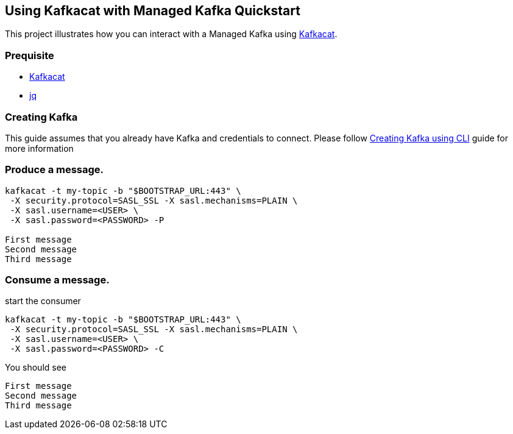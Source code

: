 == Using Kafkacat with Managed Kafka Quickstart

This project illustrates how you can interact with a Managed Kafka using
https://github.com/edenhill/kafkacat[Kafkacat].

=== Prequisite

* https://github.com/edenhill/kafkacat[Kafkacat]
* https://stedolan.github.io/jq/[jq]

=== Creating Kafka

This guide assumes that you already have Kafka and credentials to connect.
Please follow link:../common/creating-kafka.adoc[Creating Kafka using CLI] guide for more information

=== Produce a message.

[source,bash]
----
kafkacat -t my-topic -b "$BOOTSTRAP_URL:443" \
 -X security.protocol=SASL_SSL -X sasl.mechanisms=PLAIN \
 -X sasl.username=<USER> \
 -X sasl.password=<PASSWORD> -P

First message
Second message
Third message
----

=== Consume a message.

start the consumer

[source,bash]
----
kafkacat -t my-topic -b "$BOOTSTRAP_URL:443" \
 -X security.protocol=SASL_SSL -X sasl.mechanisms=PLAIN \
 -X sasl.username=<USER> \
 -X sasl.password=<PASSWORD> -C
----

You should see

[source,log]
----
First message
Second message
Third message
----
